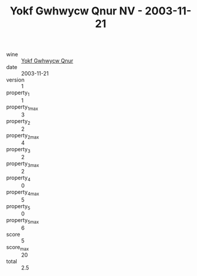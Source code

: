 :PROPERTIES:
:ID:                     649c8060-1db3-4cf3-a780-2d1ca94685d1
:END:
#+TITLE: Yokf Gwhwycw Qnur NV - 2003-11-21

- wine :: [[id:d659bd49-871b-44c1-8598-2074156bf9b7][Yokf Gwhwycw Qnur]]
- date :: 2003-11-21
- version :: 1
- property_1 :: 1
- property_1_max :: 3
- property_2 :: 2
- property_2_max :: 4
- property_3 :: 2
- property_3_max :: 2
- property_4 :: 0
- property_4_max :: 5
- property_5 :: 0
- property_5_max :: 6
- score :: 5
- score_max :: 20
- total :: 2.5


